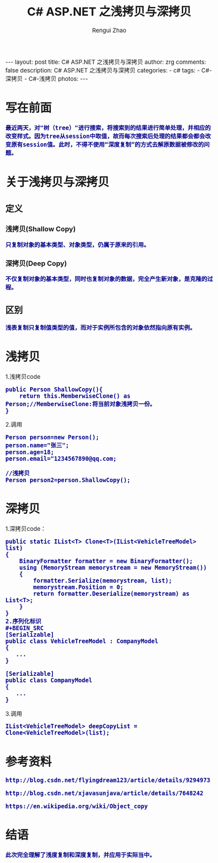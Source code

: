 #+TITLE:     C# ASP.NET 之浅拷贝与深拷贝
#+AUTHOR:    Rengui Zhao
#+EMAIL:     zrg1390556487@gmail.com
#+LANGUAGE:  cn
#+OPTIONS:   H:3 num:t toc:nil \n:nil @:t ::t |:t ^:nil -:t f:t *:t <:t
#+OPTIONS:   TeX:t LaTeX:t skip:nil d:nil todo:t pri:nil tags:not-in-toc
#+INFOJS_OPT: view:plain toc:t ltoc:t mouse:underline buttons:0 path:http://cs3.swfc.edu.cn/~20121156044/.org-info.js />
#+HTML_HEAD: <link rel="stylesheet" type="text/css" href="http://cs3.swfu.edu.cn/~20121156044/.org-manual.css" />
#+HTML_HEAD_EXTRA: <style>body {font-size:14pt} code {font-weight:bold;font-size:100%; color:darkblue}</style>
#+EXPORT_SELECT_TAGS: export
#+EXPORT_EXCLUDE_TAGS: noexport
#+LINK_UP:
#+LINK_HOME:
#+XSLT:
# (setq org-export-html-use-infojs nil)
# (setq org-export-html-style nil)

#+BEGIN_EXPORT HTML
---
layout: post
title: C# ASP.NET 之浅拷贝与深拷贝
author: zrg
comments: false
description: C# ASP.NET 之浅拷贝与深拷贝
categories:
- c#
tags:
- C#-深拷贝
- C#-浅拷贝
photos:
---
#+END_EXPORT

* 写在前面
: 最近两天，对"树（tree）"进行搜索，将搜索到的结果进行简单处理，并相应的改变样式。因为tree从session中取值，故而每次搜索后处理的结果都会都会改变原有session值。此时，不得不使用“深度复制”的方式去解原数据被修改的问题。
* 关于浅拷贝与深拷贝
** 定义
*** 浅拷贝(Shallow Copy)
#+BEGIN_SRC
只复制对象的基本类型、对象类型，仍属于原来的引用。
#+END_SRC
*** 深拷贝(Deep Copy)
#+BEGIN_SRC
不仅复制对象的基本类型，同时也复制对象的数据，完全产生新对象，是克隆的过程。
#+END_SRC
** 区别
#+BEGIN_SRC
浅表复制只复制值类型的值，而对于实例所包含的对象依然指向原有实例。
#+END_SRC
* 浅拷贝
1.浅拷贝code
#+BEGIN_SRC
public Person ShallowCopy(){
    return this.MemberwiseClone() as Person;//MemberwiseClone:将当前对象浅拷贝一份。
}
#+END_SRC
2.调用
#+BEGIN_SRC
Person person=new Person();
person.name="张三";
person.age=18;
person.email="1234567890@qq.com;

//浅拷贝
Person person2=person.ShallowCopy();
#+END_SRC
* 深拷贝
1.深拷贝code：
#+BEGIN_SRC
public static IList<T> Clone<T>(IList<VehicleTreeModel> list)
{
    BinaryFormatter formatter = new BinaryFormatter();
    using (MemoryStream memorystream = new MemoryStream())
    {
        formatter.Serialize(memorystream, list);
        memorystream.Position = 0;
        return formatter.Deserialize(memorystream) as List<T>;
    }
}
2.序列化标识
#+BEGIN_SRC
[Serializable]
public class VehicleTreeModel : CompanyModel
{
   ...
}

[Serializable]
public class CompanyModel
{
   ...
}
#+END_SRC
3.调用
#+BEGIN_SRC
IList<VehicleTreeModel> deepCopyList = Clone<VehicleTreeModel>(list);
#+END_SRC
* 参考资料
: http://blog.csdn.net/flyingdream123/article/details/9294973
: 
: http://blog.csdn.net/xjavasunjava/article/details/7648242
: 
: https://en.wikipedia.org/wiki/Object_copy
* 结语
: 此次完全理解了浅度复制和深度复制，并应用于实际当中。
